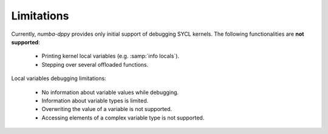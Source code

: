 Limitations
===========

Currently, `numba-dppy` provides only initial support of debugging SYCL kernels.
The following functionalities are **not supported**:

  - Printing kernel local variables (e.g. :samp:`info locals`).
  - Stepping over several offloaded functions.


Local variables debugging limitations:

  - No information about variable values while debugging.
  - Information about variable types is limited.
  - Overwriting the value of a variable is not supported.
  - Accessing elements of a complex variable type is not supported.
